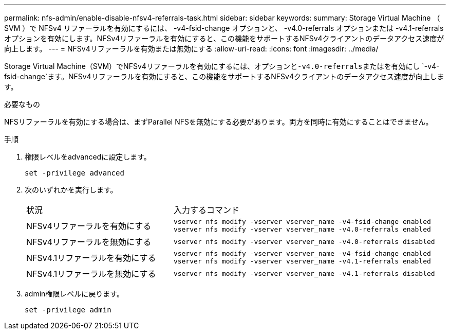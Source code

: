 ---
permalink: nfs-admin/enable-disable-nfsv4-referrals-task.html 
sidebar: sidebar 
keywords:  
summary: Storage Virtual Machine （ SVM ）で NFSv4 リファーラルを有効にするには、 -v4-fsid-change オプションと、 -v4.0-referrals オプションまたは -v4.1-referrals オプションを有効にします。NFSv4リファーラルを有効にすると、この機能をサポートするNFSv4クライアントのデータアクセス速度が向上します。 
---
= NFSv4リファーラルを有効または無効にする
:allow-uri-read: 
:icons: font
:imagesdir: ../media/


[role="lead"]
Storage Virtual Machine（SVM）でNFSv4リファーラルを有効にするには、オプションと``-v4.0-referrals``またはを有効にし `-v4-fsid-change`ます。NFSv4リファーラルを有効にすると、この機能をサポートするNFSv4クライアントのデータアクセス速度が向上します。

.必要なもの
NFSリファーラルを有効にする場合は、まずParallel NFSを無効にする必要があります。両方を同時に有効にすることはできません。

.手順
. 権限レベルをadvancedに設定します。
+
`set -privilege advanced`

. 次のいずれかを実行します。
+
[cols="35,65"]
|===


| 状況 | 入力するコマンド 


 a| 
NFSv4リファーラルを有効にする
 a| 
`vserver nfs modify -vserver vserver_name -v4-fsid-change enabled` `vserver nfs modify -vserver vserver_name -v4.0-referrals enabled`



 a| 
NFSv4リファーラルを無効にする
 a| 
`vserver nfs modify -vserver vserver_name -v4.0-referrals disabled`



 a| 
NFSv4.1リファーラルを有効にする
 a| 
`vserver nfs modify -vserver vserver_name -v4-fsid-change enabled` `vserver nfs modify -vserver vserver_name -v4.1-referrals enabled`



 a| 
NFSv4.1リファーラルを無効にする
 a| 
`vserver nfs modify -vserver vserver_name -v4.1-referrals disabled`

|===
. admin権限レベルに戻ります。
+
`set -privilege admin`


